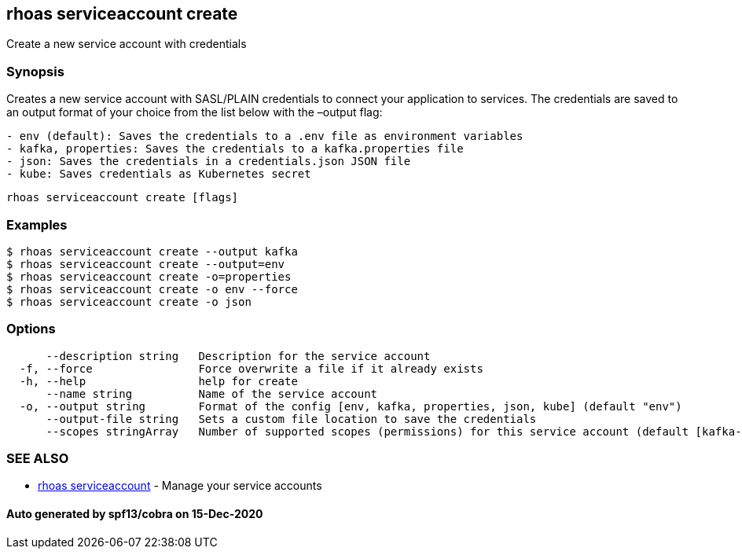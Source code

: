 == rhoas serviceaccount create

Create a new service account with credentials

=== Synopsis

Creates a new service account with SASL/PLAIN credentials to connect
your application to services. The credentials are saved to an output
format of your choice from the list below with the –output flag:

....
- env (default): Saves the credentials to a .env file as environment variables
- kafka, properties: Saves the credentials to a kafka.properties file
- json: Saves the credentials in a credentials.json JSON file
- kube: Saves credentials as Kubernetes secret
....

....
rhoas serviceaccount create [flags]
....

=== Examples

....
$ rhoas serviceaccount create --output kafka
$ rhoas serviceaccount create --output=env
$ rhoas serviceaccount create -o=properties
$ rhoas serviceaccount create -o env --force
$ rhoas serviceaccount create -o json
....

=== Options

....
      --description string   Description for the service account
  -f, --force                Force overwrite a file if it already exists
  -h, --help                 help for create
      --name string          Name of the service account
  -o, --output string        Format of the config [env, kafka, properties, json, kube] (default "env")
      --output-file string   Sets a custom file location to save the credentials
      --scopes stringArray   Number of supported scopes (permissions) for this service account (default [kafka-all])
....

=== SEE ALSO

* link:rhoas_serviceaccount.adoc[rhoas serviceaccount] - Manage your
service accounts

==== Auto generated by spf13/cobra on 15-Dec-2020

